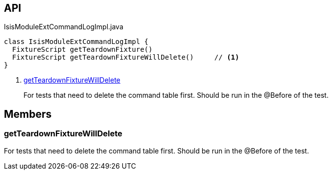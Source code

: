 :Notice: Licensed to the Apache Software Foundation (ASF) under one or more contributor license agreements. See the NOTICE file distributed with this work for additional information regarding copyright ownership. The ASF licenses this file to you under the Apache License, Version 2.0 (the "License"); you may not use this file except in compliance with the License. You may obtain a copy of the License at. http://www.apache.org/licenses/LICENSE-2.0 . Unless required by applicable law or agreed to in writing, software distributed under the License is distributed on an "AS IS" BASIS, WITHOUT WARRANTIES OR  CONDITIONS OF ANY KIND, either express or implied. See the License for the specific language governing permissions and limitations under the License.

== API

.IsisModuleExtCommandLogImpl.java
[source,java]
----
class IsisModuleExtCommandLogImpl {
  FixtureScript getTeardownFixture()
  FixtureScript getTeardownFixtureWillDelete()     // <.>
}
----

<.> xref:#getTeardownFixtureWillDelete[getTeardownFixtureWillDelete]
+
--
For tests that need to delete the command table first. Should be run in the @Before of the test.
--

== Members

[#getTeardownFixtureWillDelete]
=== getTeardownFixtureWillDelete

For tests that need to delete the command table first. Should be run in the @Before of the test.

